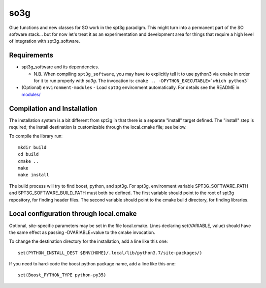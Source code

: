 ====
so3g
====

Glue functions and new classes for SO work in the spt3g paradigm.
This might turn into a permanent part of the SO software stack... but
for now let's treat it as an experimentation and development area for
things that require a high level of integration with spt3g_software.

Requirements
============

- spt3g_software and its dependencies.

  - N.B. When compiling ``spt3g_software``, you may have to explicitly
    tell it to use python3 via ``cmake`` in order for it to run
    properly with `so3g`. The invocation is:
    ``cmake .. -DPYTHON_EXECUTABLE=`which python3```

- (Optional) ``environment-modules`` - Load ``spt3g`` environment
  automatically. For details see the README in `modules/`_

.. _modules/: ./modules


Compilation and Installation
============================

The installation system is a bit different from spt3g in that there is
a separate "install" target defined.  The "install" step is required;
the install destination is customizable through the local.cmake file;
see below.

To compile the library run::

  mkdir build
  cd build
  cmake ..
  make
  make install

The build process will try to find boost, python, and spt3g.  For
spt3g, environment variable SPT3G_SOFTWARE_PATH and
SPT3G_SOFTWARE_BUILD_PATH must both be defined.  The first variable
should point to the root of spt3g repository, for finding header
files.  The second variable should point to the cmake build directory,
for finding libraries.


Local configuration through local.cmake
=======================================

Optional, site-specific parameters may be set in the file local.cmake.
Lines declaring set(VARIABLE, value) should have the same effect as
passing -DVARIABLE=value to the cmake invocation.

To change the destination directory for the installation, add a line
like this one::

  set(PYTHON_INSTALL_DEST $ENV{HOME}/.local/lib/python3.7/site-packages/)

If you need to hard-code the boost python package name, add a line
like this one::

  set(Boost_PYTHON_TYPE python-py35)

